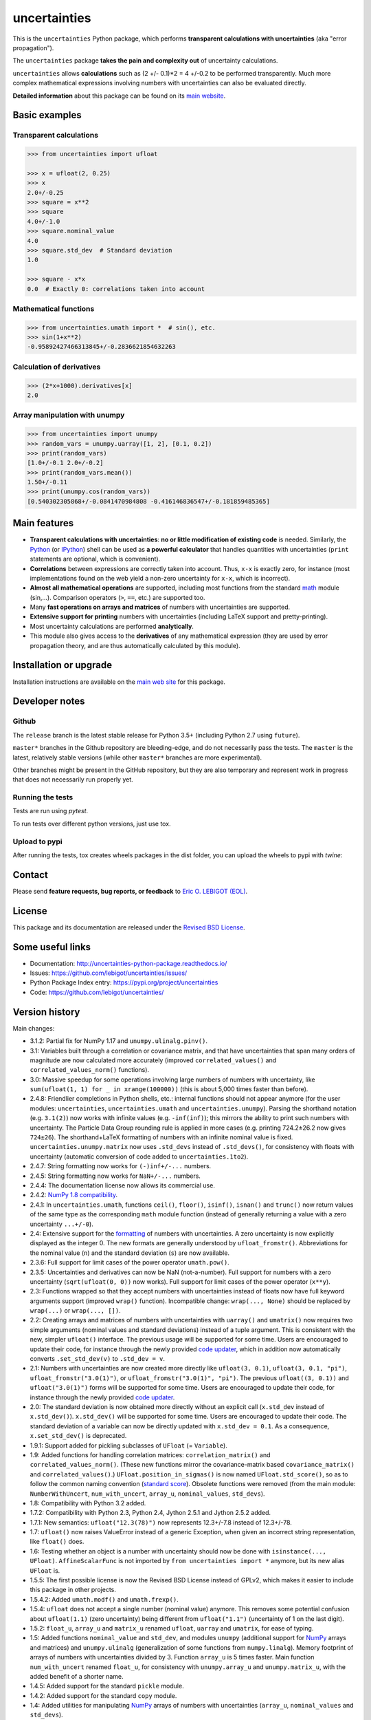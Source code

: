 =============
uncertainties
=============

.. image:: https://github.com/lebigot/uncertainties/workflows/CI%20tests/badge.svg
   :target: https://github.com/lebigot/uncertainties/actions?query=workflow%3A%22CI+tests%22
.. image:: https://codecov.io/gh/lebigot/uncertainties/branch/master/graph/badge.svg
   :target: https://codecov.io/gh/lebigot/uncertainties/
.. image:: https://readthedocs.org/projects/uncertainties-python-package/badge/?version=latest
   :target: http://uncertainties-python-package.readthedocs.io/en/latest/?badge=latest
.. image:: https://img.shields.io/pypi/v/uncertainties.svg
   :target: https://pypi.org/project/uncertainties/

This is the ``uncertainties`` Python package, which performs
**transparent calculations with uncertainties** (aka "error
propagation").

The ``uncertainties`` package **takes the pain and complexity out** of
uncertainty calculations.

``uncertainties`` allows **calculations** such as (2 +/- 0.1)\ *2 = 4
+/-0.2 to be performed transparently. Much more complex mathematical
expressions involving numbers with uncertainties can also be evaluated
directly.

**Detailed information** about this package can be found on its `main
website <http://uncertainties-python-package.readthedocs.io/>`__.

Basic examples
==============

Transparent calculations
------------------------

.. code:: python

   >>> from uncertainties import ufloat

   >>> x = ufloat(2, 0.25)
   >>> x
   2.0+/-0.25
   >>> square = x**2
   >>> square
   4.0+/-1.0
   >>> square.nominal_value
   4.0
   >>> square.std_dev  # Standard deviation
   1.0

   >>> square - x*x
   0.0  # Exactly 0: correlations taken into account

Mathematical functions
----------------------

.. code:: python

   >>> from uncertainties.umath import *  # sin(), etc.
   >>> sin(1+x**2)
   -0.95892427466313845+/-0.2836621854632263

Calculation of derivatives
--------------------------

.. code:: python

   >>> (2*x+1000).derivatives[x]
   2.0

Array manipulation with unumpy
------------------------------

.. code:: python

   >>> from uncertainties import unumpy
   >>> random_vars = unumpy.uarray([1, 2], [0.1, 0.2])
   >>> print(random_vars)
   [1.0+/-0.1 2.0+/-0.2]
   >>> print(random_vars.mean())
   1.50+/-0.11
   >>> print(unumpy.cos(random_vars))
   [0.540302305868+/-0.0841470984808 -0.416146836547+/-0.181859485365]

Main features
=============

-  **Transparent calculations with uncertainties**: **no or little
   modification of existing code** is needed. Similarly, the
   `Python <http://docs.python.org/tutorial/interpreter.html>`__ (or
   `IPython <http://ipython.readthedocs.io/en/stable/>`__) shell can be
   used as **a powerful calculator** that handles quantities with
   uncertainties (``print`` statements are optional, which is
   convenient).
-  **Correlations** between expressions are correctly taken into
   account. Thus, ``x-x`` is exactly zero, for instance (most
   implementations found on the web yield a non-zero uncertainty for
   ``x-x``, which is incorrect).
-  **Almost all mathematical operations** are supported, including most
   functions from the standard
   `math <http://docs.python.org/library/math.html>`__ module (sin,...).
   Comparison operators (``>``, ``==``, etc.) are supported too.
-  Many **fast operations on arrays and matrices** of numbers with
   uncertainties are supported.
-  **Extensive support for printing** numbers with uncertainties
   (including LaTeX support and pretty-printing).
-  Most uncertainty calculations are performed **analytically**.
-  This module also gives access to the **derivatives** of any
   mathematical expression (they are used by error propagation theory,
   and are thus automatically calculated by this module).

Installation or upgrade
=======================

Installation instructions are available on the `main web
site <http://uncertainties-python-package.readthedocs.io/en/latest/index.html#installation-and-download>`__
for this package.

Developer notes
===============

Github
------

The ``release`` branch is the latest stable release for Python 3.5+
(including Python 2.7 using ``future``).

``master*`` branches in the Github repository are bleeding-edge, and do
not necessarily pass the tests. The ``master`` is the latest, relatively
stable versions (while other ``master*`` branches are more
experimental).

Other branches might be present in the GitHub repository, but they are
also temporary and represent work in progress that does not necessarily
run properly yet.

Running the tests
-----------------

Tests are run using `pytest`.

.. code:: bash
    pytest

To run tests over different python versions, just use tox.

.. code:: bash
    tox

Upload to pypi
--------------

After running the tests, tox creates wheels packages in the dist folder,
you can upload the wheels to pypi with `twine`:

.. code:: bash
    tox
    twine upload dist/*




Contact
=======

Please send **feature requests, bug reports, or feedback** to `Eric O.
LEBIGOT (EOL) <mailto:eric.lebigot@normalesup.org>`__.

License
=======

This package and its documentation are released under the `Revised BSD
License <LICENSE.txt>`__.

Some useful links
=================

-  Documentation: http://uncertainties-python-package.readthedocs.io/
-  Issues: https://github.com/lebigot/uncertainties/issues/
-  Python Package Index entry: https://pypi.org/project/uncertainties
-  Code: https://github.com/lebigot/uncertainties/

Version history
===============

Main changes:

-  3.1.2: Partial fix for NumPy 1.17 and ``unumpy.ulinalg.pinv()``.
-  3.1: Variables built through a correlation or covariance matrix, and
   that have uncertainties that span many orders of magnitude are now
   calculated more accurately (improved ``correlated_values()`` and
   ``correlated_values_norm()`` functions).
-  3.0: Massive speedup for some operations involving large numbers of
   numbers with uncertainty, like
   ``sum(ufloat(1, 1) for _ in xrange(100000))`` (this is about 5,000
   times faster than before).
-  2.4.8: Friendlier completions in Python shells, etc.: internal
   functions should not appear anymore (for the user modules:
   ``uncertainties``, ``uncertainties.umath`` and
   ``uncertainties.unumpy``). Parsing the shorthand notation (e.g.
   ``3.1(2)``) now works with infinite values (e.g. ``-inf(inf)``); this
   mirrors the ability to print such numbers with uncertainty. The
   Particle Data Group rounding rule is applied in more cases (e.g.
   printing 724.2±26.2 now gives ``724±26``). The shorthand+LaTeX
   formatting of numbers with an infinite nominal value is fixed.
   ``uncertainties.unumpy.matrix`` now uses ``.std_devs`` instead of
   ``.std_devs()``, for consistency with floats with uncertainty
   (automatic conversion of code added to ``uncertainties.1to2``).
-  2.4.7: String formatting now works for ``(-)inf+/-...`` numbers.
-  2.4.5: String formatting now works for ``NaN+/-...`` numbers.
-  2.4.4: The documentation license now allows its commercial use.
-  2.4.2: `NumPy 1.8
   compatibility <https://github.com/numpy/numpy/issues/4063>`__.
-  2.4.1: In ``uncertainties.umath``, functions ``ceil()``, ``floor()``,
   ``isinf()``, ``isnan()`` and ``trunc()`` now return values of the
   same type as the corresponding ``math`` module function (instead of
   generally returning a value with a zero uncertainty ``...+/-0``).
-  2.4: Extensive support for the
   `formatting <http://uncertainties-python-package.readthedocs.io/en/latest/user_guide.html#printing>`__
   of numbers with uncertainties. A zero uncertainty is now explicitly
   displayed as the integer 0. The new formats are generally understood
   by ``ufloat_fromstr()``. Abbreviations for the nominal value (``n``)
   and the standard deviation (``s``) are now available.
-  2.3.6: Full support for limit cases of the power operator
   ``umath.pow()``.
-  2.3.5: Uncertainties and derivatives can now be NaN (not-a-number).
   Full support for numbers with a zero uncertainty
   (``sqrt(ufloat(0, 0))`` now works). Full support for limit cases of
   the power operator (``x**y``).
-  2.3: Functions wrapped so that they accept numbers with uncertainties
   instead of floats now have full keyword arguments support (improved
   ``wrap()`` function). Incompatible change: ``wrap(..., None)`` should
   be replaced by ``wrap(...)`` or ``wrap(..., [])``.
-  2.2: Creating arrays and matrices of numbers with uncertainties with
   ``uarray()`` and ``umatrix()`` now requires two simple arguments
   (nominal values and standard deviations) instead of a tuple argument.
   This is consistent with the new, simpler ``ufloat()`` interface. The
   previous usage will be supported for some time. Users are encouraged
   to update their code, for instance through the newly provided `code
   updater <http://uncertainties-python-package.readthedocs.io/en/latest/index.html#migration-from-version-1-to-version-2>`__,
   which in addition now automatically converts ``.set_std_dev(v)`` to
   ``.std_dev = v``.
-  2.1: Numbers with uncertainties are now created more directly like
   ``ufloat(3, 0.1)``, ``ufloat(3, 0.1, "pi")``,
   ``ufloat_fromstr("3.0(1)")``, or ``ufloat_fromstr("3.0(1)", "pi")``.
   The previous ``ufloat((3, 0.1))`` and ``ufloat("3.0(1)")`` forms will
   be supported for some time. Users are encouraged to update their
   code, for instance through the newly provided `code
   updater <http://uncertainties-python-package.readthedocs.io/en/latest/index.html#migration-from-version-1-to-version-2>`__.
-  2.0: The standard deviation is now obtained more directly without an
   explicit call (``x.std_dev`` instead of ``x.std_dev()``).
   ``x.std_dev()`` will be supported for some time. Users are encouraged
   to update their code. The standard deviation of a variable can now be
   directly updated with ``x.std_dev = 0.1``. As a consequence,
   ``x.set_std_dev()`` is deprecated.
-  1.9.1: Support added for pickling subclasses of ``UFloat`` (=
   ``Variable``).
-  1.9: Added functions for handling correlation matrices:
   ``correlation_matrix()`` and ``correlated_values_norm()``. (These new
   functions mirror the covariance-matrix based ``covariance_matrix()``
   and ``correlated_values()``.) ``UFloat.position_in_sigmas()`` is now
   named ``UFloat.std_score()``, so as to follow the common naming
   convention (`standard
   score <http://en.wikipedia.org/wiki/Standard_score>`__). Obsolete
   functions were removed (from the main module: ``NumberWithUncert``,
   ``num_with_uncert``, ``array_u``, ``nominal_values``, ``std_devs``).
-  1.8: Compatibility with Python 3.2 added.
-  1.7.2: Compatibility with Python 2.3, Python 2.4, Jython 2.5.1 and
   Jython 2.5.2 added.
-  1.7.1: New semantics: ``ufloat("12.3(78)")`` now represents
   12.3+/-7.8 instead of 12.3+/-78.
-  1.7: ``ufloat()`` now raises ValueError instead of a generic
   Exception, when given an incorrect string representation, like
   ``float()`` does.
-  1.6: Testing whether an object is a number with uncertainty should
   now be done with ``isinstance(..., UFloat)``. ``AffineScalarFunc`` is
   not imported by ``from uncertainties import *`` anymore, but its new
   alias ``UFloat`` is.
-  1.5.5: The first possible license is now the Revised BSD License
   instead of GPLv2, which makes it easier to include this package in
   other projects.
-  1.5.4.2: Added ``umath.modf()`` and ``umath.frexp()``.
-  1.5.4: ``ufloat`` does not accept a single number (nominal value)
   anymore. This removes some potential confusion about ``ufloat(1.1)``
   (zero uncertainty) being different from ``ufloat("1.1")``
   (uncertainty of 1 on the last digit).
-  1.5.2: ``float_u``, ``array_u`` and ``matrix_u`` renamed ``ufloat``,
   ``uarray`` and ``umatrix``, for ease of typing.
-  1.5: Added functions ``nominal_value`` and ``std_dev``, and modules
   ``unumpy`` (additional support for
   `NumPy <http://numpy.scipy.org/>`__ arrays and matrices) and
   ``unumpy.ulinalg`` (generalization of some functions from
   ``numpy.linalg``). Memory footprint of arrays of numbers with
   uncertainties divided by 3. Function ``array_u`` is 5 times faster.
   Main function ``num_with_uncert`` renamed ``float_u``, for
   consistency with ``unumpy.array_u`` and ``unumpy.matrix_u``, with the
   added benefit of a shorter name.
-  1.4.5: Added support for the standard ``pickle`` module.
-  1.4.2: Added support for the standard ``copy`` module.
-  1.4: Added utilities for manipulating
   `NumPy <http://numpy.scipy.org/>`__ arrays of numbers with
   uncertainties (``array_u``, ``nominal_values`` and ``std_devs``).
-  1.3: Numbers with uncertainties are now constructed with
   ``num_with_uncert()``, which replaces ``NumberWithUncert()``. This
   simplifies the class hierarchy by removing the ``NumberWithUncert``
   class.
-  1.2.5: Numbers with uncertainties can now be entered as
   ``NumberWithUncert("1.23+/-0.45")`` too.
-  1.2.3: ``log(x, base)`` is now supported by ``umath.log()``, in
   addition to ``log(x)``.
-  1.2.2: Values with uncertainties are now output like 3+/-1, in order
   to avoid confusing 3+-1 with 3+(-1).
-  1.2: A new function, ``wrap()``, is exposed, which allows non-Python
   functions (e.g. Fortran or C used through a module such as SciPy) to
   handle numbers with uncertainties.
-  1.1: Mathematical functions (such as cosine, etc.) are in a new
   uncertainties.umath module; they do not override functions from the
   ``math`` module anymore.
-  1.0.12: Main class (``Number_with_uncert``) renamed
   ``NumberWithUncert`` so as to follow `PEP
   8 <http://www.python.org/dev/peps/pep-0008/>`__.
-  1.0.11: ``origin_value`` renamed more appropriately as
   ``nominal_value``.
-  1.0.9: ``correlations()`` renamed more appropriately as
   ``covariance_matrix()``.
